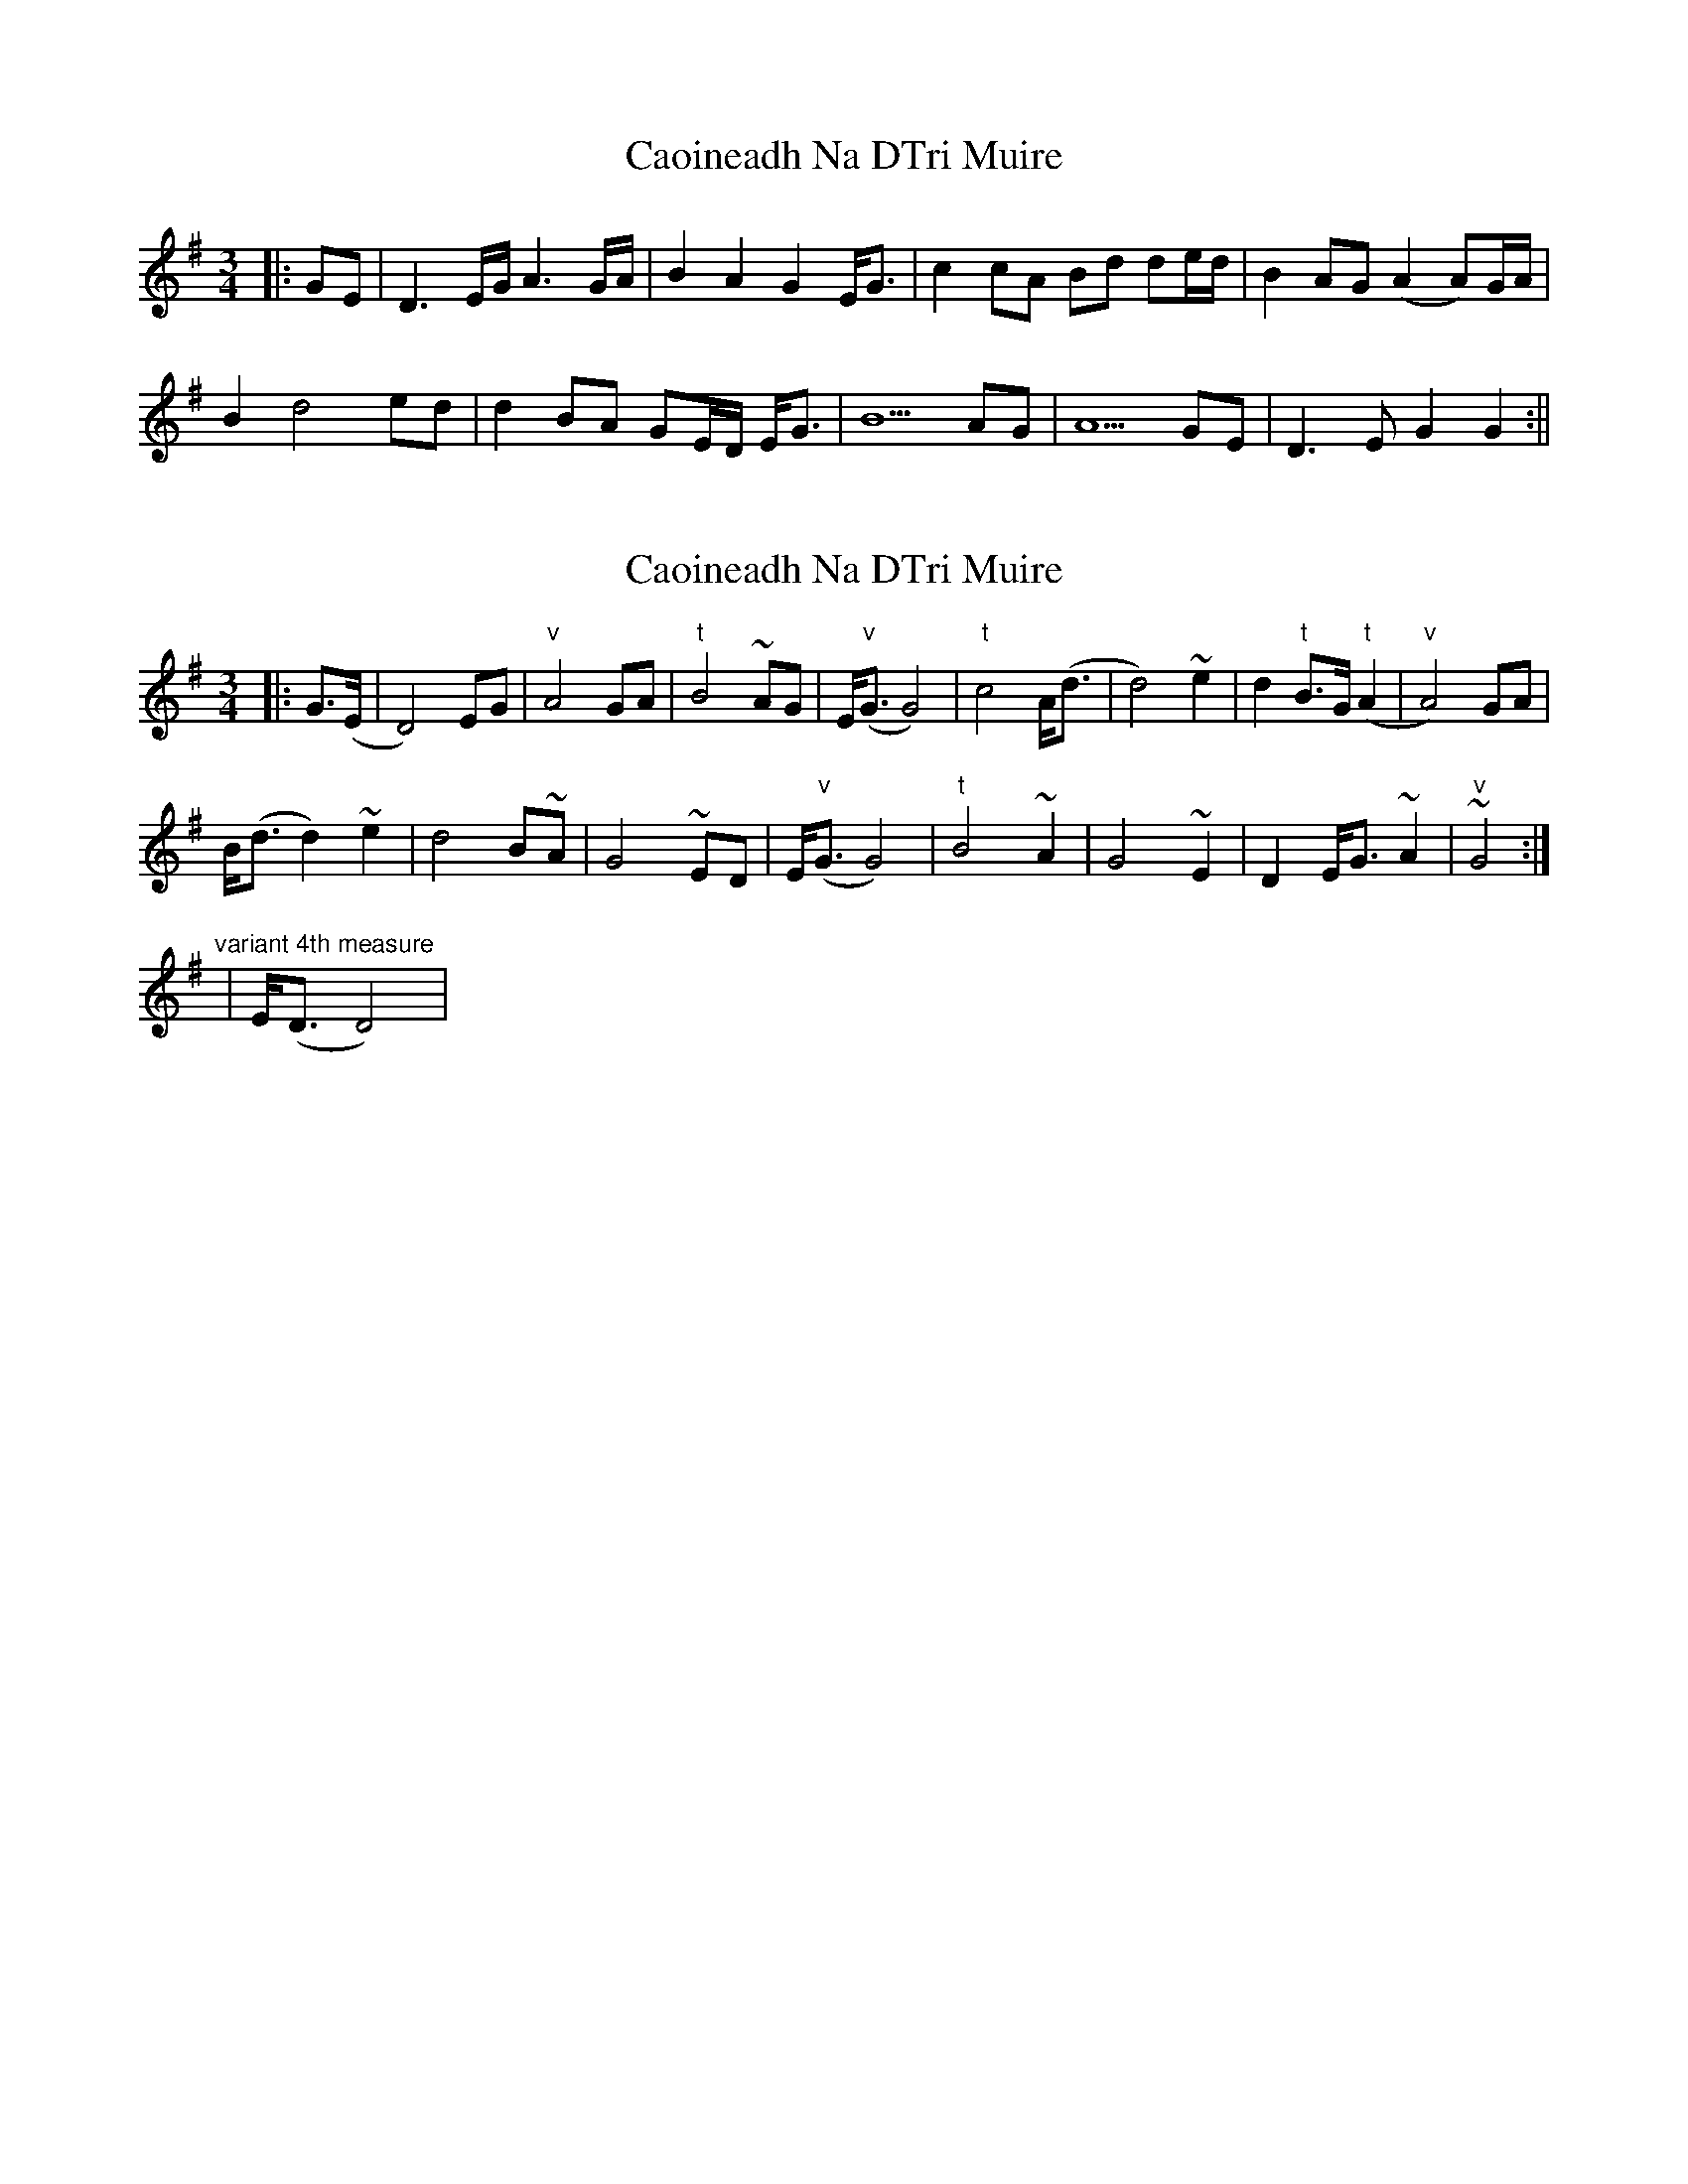 X: 1
T: Caoineadh Na DTri Muire
Z: JACKB
S: https://thesession.org/tunes/13239#setting23043
R: waltz
M: 3/4
L: 1/8
K: Gmaj
|:GE|D3 E/G/ A3 G/A/|B2 A2 G2 E<G|c2 cA Bd de/d/|B2 AG (A2 A)G/A/|
B2 d4 ed|d2 BA GE/D/ E<G| B5 AG|A5 GE|D3E G2 G2:||
X: 2
T: Caoineadh Na DTri Muire
Z: cac
S: https://thesession.org/tunes/13239#setting30945
R: waltz
M: 3/4
L: 1/8
K: Gmaj
|:G>(E|D4)EG|"v"A4GA|"t"B4~AG|E<("v"G G4)|"t"c4 A<(d|d4)~e2|d2"t"B>G("t"A2|"v"A4)GA|
B<(d d2) ~e2|d4 B~A|G4 ~ED|E<("v"G G4)|"t"B4 ~A2|G4 ~E2|D2 E<G ~A2 | ~"v"G4:|]
"variant 4th measure"|E<(D D4)|
